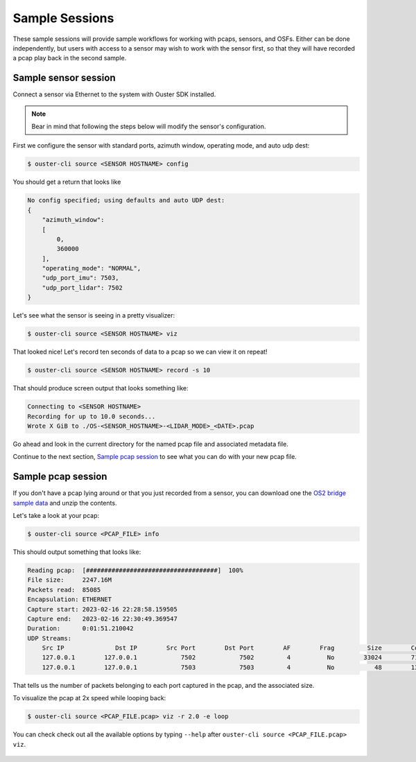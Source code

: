 .. _sample sessions:

Sample Sessions
===============

These sample sessions will provide sample workflows for working with pcaps, sensors, and OSFs.
Either can be done independently, but users with access to a sensor may wish to work with the sensor
first, so that they will have recorded a pcap play back in the second sample.


Sample sensor session
---------------------

Connect a sensor via Ethernet to the system with Ouster SDK installed.

.. note::

   Bear in mind that following the steps below will modify the sensor's configuration.

First we configure the sensor with standard ports, azimuth window, operating mode, and auto udp
dest:

.. code:: bash

    $ ouster-cli source <SENSOR HOSTNAME> config

You should get a return that looks like

.. code:: bash

    No config specified; using defaults and auto UDP dest:
    {
        "azimuth_window": 
        [
            0,
            360000
        ],
        "operating_mode": "NORMAL",
        "udp_port_imu": 7503,
        "udp_port_lidar": 7502
    }

Let's see what the sensor is seeing in a pretty visualizer:

.. code:: bash

    $ ouster-cli source <SENSOR HOSTNAME> viz

That looked nice! Let's record ten seconds of data to a pcap so we can view it on repeat!

.. code:: bash
    
    $ ouster-cli source <SENSOR HOSTNAME> record -s 10

That should produce screen output that looks something like:

.. code:: bash

    Connecting to <SENSOR HOSTNAME>
    Recording for up to 10.0 seconds...
    Wrote X GiB to ./OS-<SENSOR_HOSTNAME>-<LIDAR_MODE>_<DATE>.pcap

Go ahead and look in the current directory for the named pcap file and associated metadata file.

Continue to the next section, `Sample pcap session`_ to see what you can do with your new pcap file.


Sample pcap session
-------------------

If you don't have a pcap lying around or that you just recorded from a sensor, you can download one
the `OS2 bridge sample data`_ and unzip the contents.

Let's take a look at your pcap:

.. code:: bash

    $ ouster-cli source <PCAP_FILE> info

This should output something that looks like:

.. code:: bash

          Reading pcap:  [####################################]  100%          
          File size:     2247.16M
          Packets read:  85085
          Encapsulation: ETHERNET
          Capture start: 2023-02-16 22:28:58.159505
          Capture end:   2023-02-16 22:30:49.369547
          Duration:      0:01:51.210042
          UDP Streams:
              Src IP              Dst IP        Src Port        Dst Port        AF        Frag         Size        Count        
              127.0.0.1        127.0.0.1            7502            7502         4          No        33024        71182        
              127.0.0.1        127.0.0.1            7503            7503         4          No           48        13903        

That tells us the number of packets belonging to each port captured in the pcap, and the associated
size.

To visualize the pcap at 2x speed while looping back:

.. code:: bash

    $ ouster-cli source <PCAP_FILE.pcap> viz -r 2.0 -e loop 

You can check check out all the available options by typing ``--help`` after ``ouster-cli source <PCAP_FILE.pcap> viz``.

 .. _OS2 bridge sample data: https://data.ouster.io/sdk-samples/OS2/OS2_128_bridge_sample.zip
